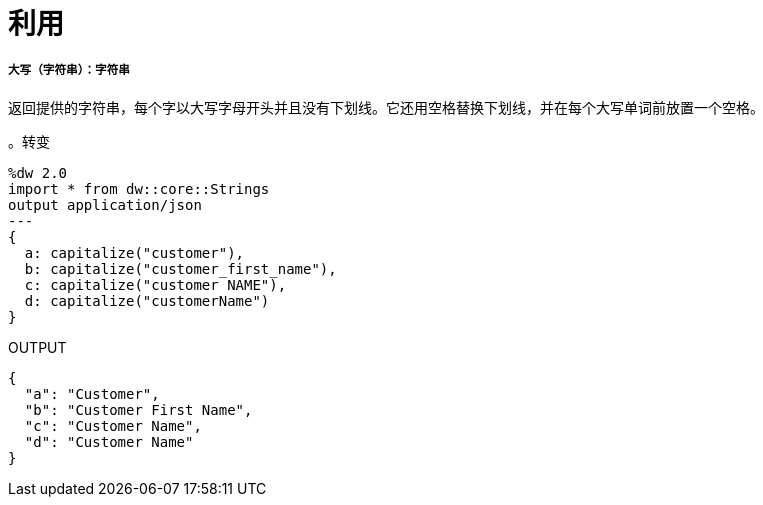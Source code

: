 = 利用

// * <<capitalize1>>


[[capitalize1]]
===== 大写（字符串）：字符串


返回提供的字符串，每个字以大写字母开头并且没有下划线。它还用空格替换下划线，并在每个大写单词前放置一个空格。

。转变
[source,DataWeave, linenums]
----
%dw 2.0
import * from dw::core::Strings
output application/json
---
{
  a: capitalize("customer"),
  b: capitalize("customer_first_name"),
  c: capitalize("customer NAME"),
  d: capitalize("customerName")
}
----

.OUTPUT
[source,json,linenums]
----
{
  "a": "Customer",
  "b": "Customer First Name",
  "c": "Customer Name",
  "d": "Customer Name"
}
----

